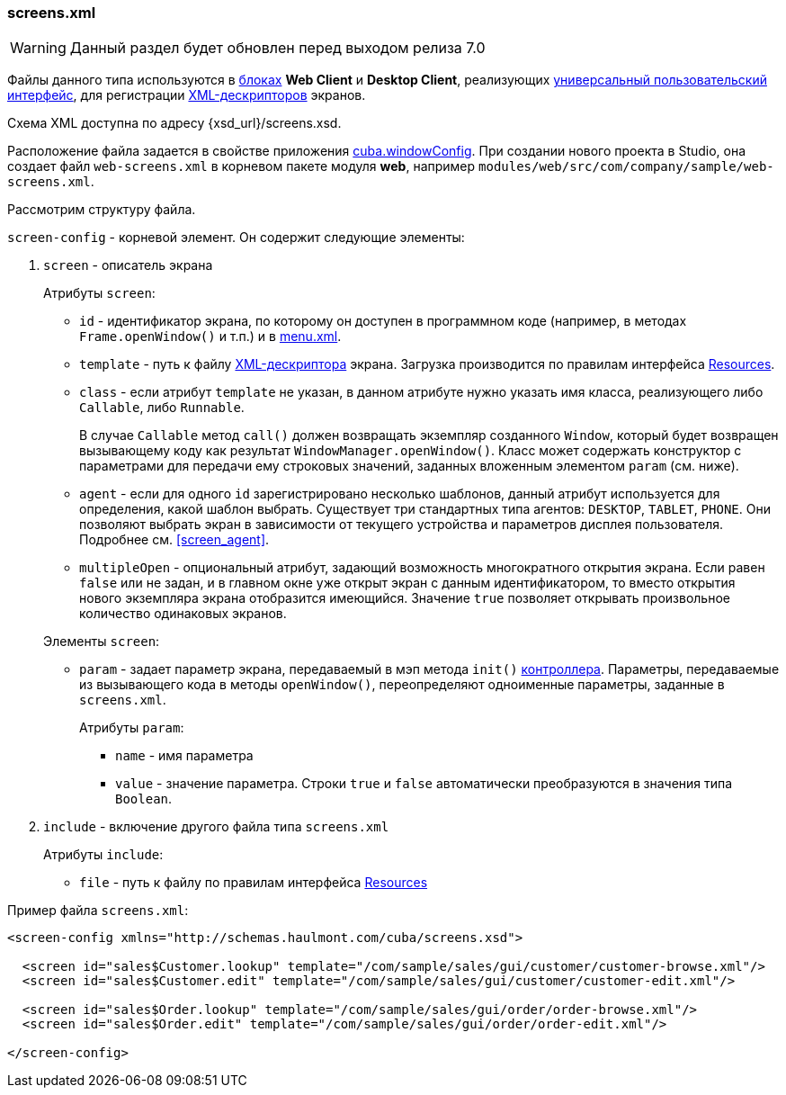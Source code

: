 :sourcesdir: ../../../source

[[screens.xml]]
=== screens.xml

[WARNING]
====
Данный раздел будет обновлен перед выходом релиза 7.0
====

Файлы данного типа используются в <<app_tiers,блоках>> *Web Client* и *Desktop Client*, реализующих <<gui_framework,универсальный пользовательский интерфейс>>, для регистрации <<screen_xml,XML-дескрипторов>> экранов.

Схема XML доступна по адресу {xsd_url}/screens.xsd.

Расположение файла задается в свойстве приложения <<cuba.windowConfig,cuba.windowConfig>>. При создании нового проекта в Studio, она создает файл `web-screens.xml` в корневом пакете модуля *web*, например `modules/web/src/com/company/sample/web-screens.xml`.

Рассмотрим структуру файла.

`screen-config` - корневой элемент. Он содержит следующие элементы:

. `screen` - описатель экрана
+
--
Атрибуты `screen`:

* `id` - идентификатор экрана, по которому он доступен в программном коде (например, в методах `Frame.openWindow()` и т.п.) и в <<menu.xml,menu.xml>>.

* `template` - путь к файлу <<screen_xml,XML-дескриптора>> экрана. Загрузка производится по правилам интерфейса <<resources,Resources>>.

* `class` - если атрибут `template` не указан, в данном атрибуте нужно указать имя класса, реализующего либо `Callable`, либо `Runnable`.
+
В случае `Callable` метод `call()` должен возвращать экземпляр созданного `Window`, который будет возвращен вызывающему коду как результат `WindowManager.openWindow()`. Класс может содержать конструктор с параметрами для передачи ему строковых значений, заданных вложенным элементом `param` (см. ниже). 

* `agent` - если для одного `id` зарегистрировано несколько шаблонов, данный атрибут используется для определения, какой шаблон выбрать. Существует три стандартных типа агентов: `DESKTOP`, `TABLET`, `PHONE`. Они позволяют выбрать экран в зависимости от текущего устройства и параметров дисплея пользователя. Подробнее см. <<screen_agent,>>.

* `multipleOpen` - опциональный атрибут, задающий возможность многократного открытия экрана. Если равен `false` или не задан, и в главном окне уже открыт экран с данным идентификатором, то вместо открытия нового экземпляра экрана отобразится имеющийся. Значение `true` позволяет открывать произвольное количество одинаковых экранов.

Элементы `screen`:

* `param` - задает параметр экрана, передаваемый в мэп метода `init()` <<screen_controller,контроллера>>. Параметры, передаваемые из вызывающего кода в методы `openWindow()`, переопределяют одноименные параметры, заданные в `screens.xml`.
+
Атрибуты `param`:
+
** `name` - имя параметра
+
** `value` - значение параметра. Строки `true` и `false` автоматически преобразуются в значения типа `Boolean`.
--

. `include` - включение другого файла типа `screens.xml`
+
Атрибуты `include`:
+
* `file` - путь к файлу по правилам интерфейса <<resources,Resources>>

Пример файла `screens.xml`:

[source, xml]
----
<screen-config xmlns="http://schemas.haulmont.com/cuba/screens.xsd">

  <screen id="sales$Customer.lookup" template="/com/sample/sales/gui/customer/customer-browse.xml"/>
  <screen id="sales$Customer.edit" template="/com/sample/sales/gui/customer/customer-edit.xml"/>

  <screen id="sales$Order.lookup" template="/com/sample/sales/gui/order/order-browse.xml"/>
  <screen id="sales$Order.edit" template="/com/sample/sales/gui/order/order-edit.xml"/>

</screen-config>
----

